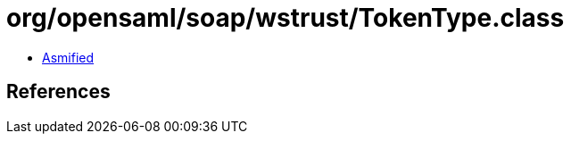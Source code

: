 = org/opensaml/soap/wstrust/TokenType.class

 - link:TokenType-asmified.java[Asmified]

== References


